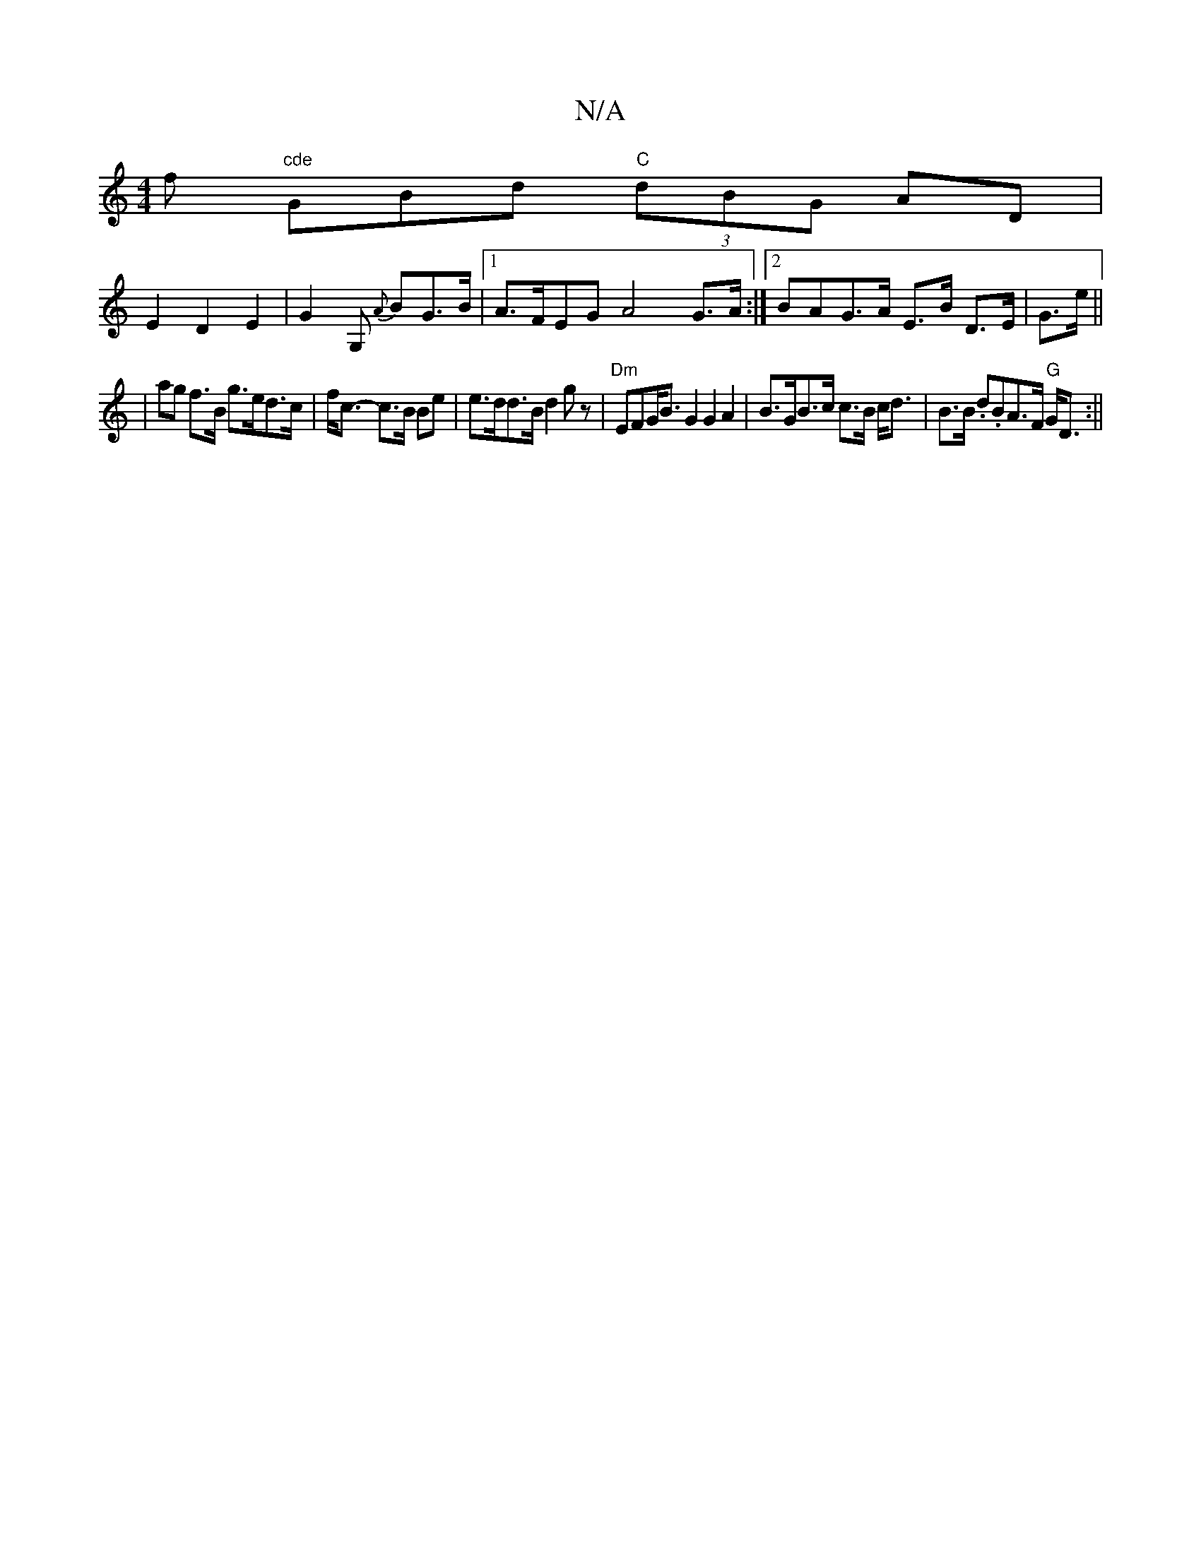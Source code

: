 X:1
T:N/A
M:4/4
R:N/A
K:Cmajor
>f "cde"GBd "C" (3dBG AD |
E2 D2 E2 | G2G, {A}BG>B |1 A>FEG A4 G>A:|[2 BAG>A E>B D>E | G>e ||
|ag f>B g>ed>c|f<c- c>B Be | e>dd>B d2 gz|"Dm"EFG<B G2 G2 A2 | B>GB>c c>B c<d|B>B .d.BA>F "G" G<D :||

d/ 